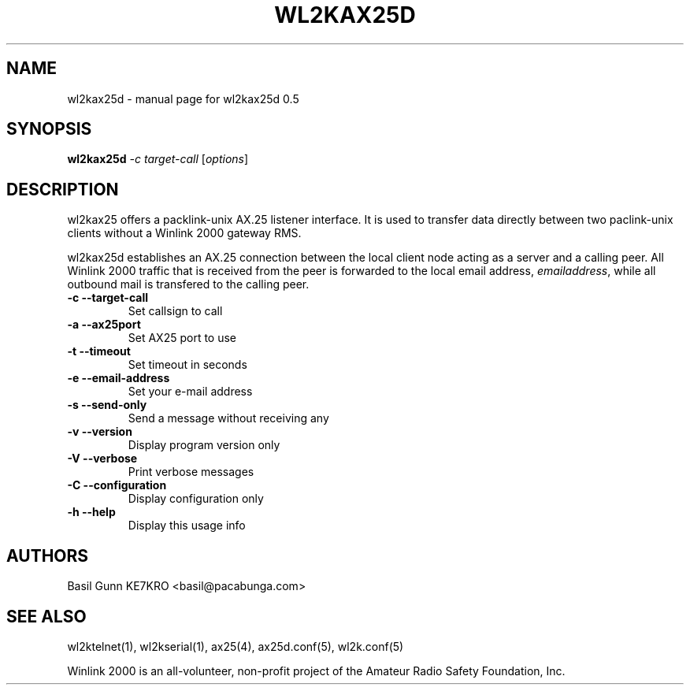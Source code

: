 .\" $Id$
.TH WL2KAX25D "1" "November 2010" "wl2kax25d 0.5" "User Commands"
.SH NAME
wl2kax25d \- manual page for wl2kax25d 0.5
.SH SYNOPSIS
.B wl2kax25d
\fI-c target-call \fR[\fIoptions\fR]
.SH DESCRIPTION
.LP
wl2kax25 offers a packlink\-unix AX.25 listener interface.  It is used to transfer data directly between two paclink\-unix clients without a Winlink 2000 gateway RMS.

wl2kax25d establishes an AX.25 connection between the local client node acting as a server and a calling peer. All Winlink 2000 traffic that is received from the peer is forwarded to the local email address, \fIemailaddress\fR, while all outbound mail is transfered to the calling peer.
.TP
\fB\-c\fR  \fB\-\-target\-call\fR
Set callsign to call
.TP
\fB\-a\fR  \fB\-\-ax25port\fR
Set AX25 port to use
.TP
\fB\-t\fR  \fB\-\-timeout\fR
Set timeout in seconds
.TP
\fB\-e\fR  \fB\-\-email\-address\fR
Set your e\-mail address
.TP
\fB\-s\fR  \fB\-\-send\-only\fR
Send a message without receiving any
.TP 
\fB\-v\fR  \fB\-\-version\fR
Display program version only
.TP
\fB\-V\fR  \fB\-\-verbose\fR
Print verbose messages
.TP
\fB\-C\fR  \fB\-\-configuration\fR
Display configuration only
.TP
\fB\-h\fR  \fB\-\-help\fR
Display this usage info
.SH AUTHORS
.LP 
Basil Gunn KE7KRO <basil@pacabunga.com>
.SH "SEE ALSO"
wl2ktelnet(1), wl2kserial(1), ax25(4), ax25d.conf(5), wl2k.conf(5)

Winlink 2000 is an all\-volunteer, non\-profit project of the Amateur Radio Safety Foundation, Inc.
